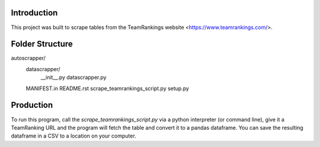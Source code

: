 Introduction
-------------

This project was built to scrape tables from the TeamRankings website <https://www.teamrankings.com/>.

Folder Structure
----------------

autoscrapper/
    datascrapper/
        __init__.py
        datascrapper.py
    MANIFEST.in
    README.rst
    scrape_teamrankings_script.py
    setup.py

Production
----------

To run this program, call the `scrape_teamrankings_script.py` via a python interpreter (or command line), 
give it a TeamRanking URL and the program will fetch the table and convert it to a pandas dataframe. You can save the 
resulting dataframe in a CSV to a location on your computer.

